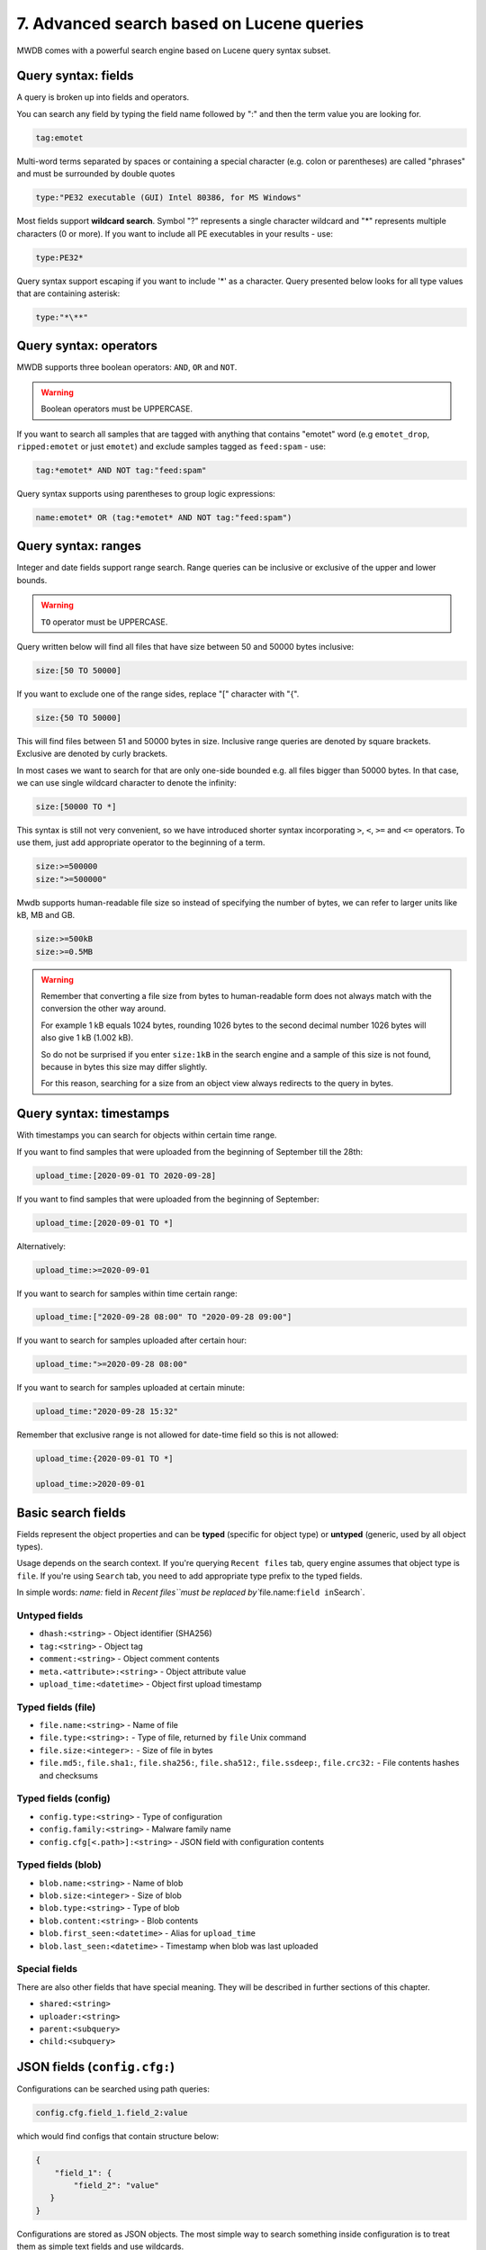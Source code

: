 7. Advanced search based on Lucene queries
==========================================

MWDB comes with a powerful search engine based on Lucene query syntax subset.

Query syntax: fields
--------------------

A query is broken up into fields and operators.

You can search any field by typing the field name followed by ":" and then the term value you are looking for.

.. code-block::

   tag:emotet

Multi-word terms separated by spaces or containing a special character (e.g. colon or parentheses) are called "phrases" and must be surrounded by double quotes

.. code-block::

   type:"PE32 executable (GUI) Intel 80386, for MS Windows"

Most fields support **wildcard search**. Symbol "?" represents a single character wildcard and "*" represents multiple characters (0 or more). If you want to include all PE executables in your results - use:

.. code-block::

   type:PE32*

Query syntax support escaping if you want to include '*' as a character. Query presented below looks for all type values that are containing asterisk:

.. code-block::

   type:"*\**"

Query syntax: operators
-----------------------

MWDB supports three boolean operators: ``AND``\ , ``OR`` and ``NOT``.

.. warning::
   
   Boolean operators must be UPPERCASE.


If you want to search all samples that are tagged with anything that contains "emotet" word (e.g ``emotet_drop``\ , ``ripped:emotet`` or just ``emotet``\ ) and exclude samples tagged as ``feed:spam`` - use:

.. code-block::

   tag:*emotet* AND NOT tag:"feed:spam"

Query syntax supports using parentheses to group logic expressions:

.. code-block::

   name:emotet* OR (tag:*emotet* AND NOT tag:"feed:spam")

Query syntax: ranges
--------------------

Integer and date fields support range search. Range queries can be inclusive or exclusive of the upper and lower bounds.

.. warning::

   ``TO`` operator must be UPPERCASE.


Query written below will find all files that have size between 50 and 50000 bytes inclusive:

.. code-block::

   size:[50 TO 50000]

If you want to exclude one of the range sides, replace "[" character with "{".

.. code-block::

   size:{50 TO 50000]

This will find files between 51 and 50000 bytes in size. Inclusive range queries are denoted by square brackets. Exclusive are denoted by curly brackets.

In most cases we want to search for that are only one-side bounded e.g. all files bigger than 50000 bytes. In that case, we can use single wildcard character to denote the infinity:

.. code-block::

   size:[50000 TO *]

This syntax is still not very convenient, so we have introduced shorter syntax incorporating ``>``\ , ``<``\ , ``>=`` and ``<=`` operators. To use them, just add appropriate operator to the beginning of a term.

.. code-block::

   size:>=500000
   size:">=500000"

Mwdb supports human-readable file size so instead of specifying the number of bytes, we can refer to larger units like kB, MB and GB.

.. code-block::

   size:>=500kB
   size:>=0.5MB

.. warning::

   Remember that converting a file size from bytes to human-readable form does not always match with the conversion the other way around.

   For example 1 kB equals 1024 bytes, rounding 1026 bytes to the second decimal number 1026 bytes will also give 1 kB (1.002 kB).

   So do not be surprised if you enter ``size:1kB`` in the search engine and a sample of this size is not found, because in bytes this size may differ slightly.

   For this reason, searching for a size from an object view always redirects to the query in bytes.

Query syntax: timestamps
------------------------

With timestamps you can search for objects within certain time range.

If you want to find samples that were uploaded from the beginning of September till the 28th:

.. code-block::

   upload_time:[2020-09-01 TO 2020-09-28]

If you want to find samples that were uploaded from the beginning of September:

.. code-block::

   upload_time:[2020-09-01 TO *]

Alternatively:

.. code-block::

   upload_time:>=2020-09-01

If you want to search for samples within time certain range:

.. code-block::

   upload_time:["2020-09-28 08:00" TO "2020-09-28 09:00"]

If you want to search for samples uploaded after certain hour:

.. code-block::

   upload_time:">=2020-09-28 08:00"

If you want to search for samples uploaded at certain minute:

.. code-block::

   upload_time:"2020-09-28 15:32"

Remember that exclusive range is not allowed for date-time field so this is not allowed:

.. code-block::

   upload_time:{2020-09-01 TO *]

   upload_time:>2020-09-01

Basic search fields
-------------------

Fields represent the object properties and can be **typed** (specific for object type) or **untyped** (generic, used by all object types).

Usage depends on the search context. If you're querying ``Recent files`` tab, query engine assumes that object type is ``file``. If you're using ``Search`` tab, you need to add appropriate type prefix to the typed fields.

In simple words: `name:` field in `Recent files\ ``must be replaced by``\ file.name:\ ``field in``\ Search`.

Untyped fields
^^^^^^^^^^^^^^


* ``dhash:<string>`` - Object identifier (SHA256)
* ``tag:<string>`` - Object tag
* ``comment:<string>`` - Object comment contents
* ``meta.<attribute>:<string>`` - Object attribute value
* ``upload_time:<datetime>`` - Object first upload timestamp

Typed fields (file)
^^^^^^^^^^^^^^^^^^^


* ``file.name:<string>`` - Name of file
* ``file.type:<string>:`` - Type of file, returned by ``file`` Unix command
* ``file.size:<integer>:`` - Size of file in bytes
* ``file.md5:``\ , ``file.sha1:``\ , ``file.sha256:``\ , ``file.sha512:``\ , ``file.ssdeep:``\ , ``file.crc32:`` - File contents hashes and checksums

Typed fields (config)
^^^^^^^^^^^^^^^^^^^^^


* ``config.type:<string>`` - Type of configuration
* ``config.family:<string>`` - Malware family name
* ``config.cfg[<.path>]:<string>`` - JSON field with configuration contents

Typed fields (blob)
^^^^^^^^^^^^^^^^^^^


* ``blob.name:<string>`` - Name of blob
* ``blob.size:<integer>`` - Size of blob
* ``blob.type:<string>`` - Type of blob
* ``blob.content:<string>`` - Blob contents
* ``blob.first_seen:<datetime>`` - Alias for ``upload_time``
* ``blob.last_seen:<datetime>`` - Timestamp when blob was last uploaded

Special fields
^^^^^^^^^^^^^^

There are also other fields that have special meaning. They will be described in further sections of this chapter.


* ``shared:<string>``
* ``uploader:<string>``
* ``parent:<subquery>``
* ``child:<subquery>``

JSON fields (\ ``config.cfg:``\ )
---------------------------------

Configurations can be searched using path queries:

.. code-block::

   config.cfg.field_1.field_2:value

which would find configs that contain structure below:

.. code-block:: json

   {
       "field_1": {
           "field_2": "value"
      }
   }

Configurations are stored as JSON objects. The most simple way to search something inside configuration is to treat them as simple text fields and use wildcards.

Assuming we are in ``Recent configs`` tab:

.. code-block::

   cfg:*google.com*

If we want to be more specific and look for ``google.com`` only inside "urls" key, we can add a field name to ``cfg`` field using dot:

.. code-block::

   cfg.urls:*google.com*

If you want to search for elements contained in an array, simply use * at the end of the field where it is nested.

For example, let's use the following configuration.

.. code-block:: json

   {
       "field": {
           "array": [1, 2, 3]
      }
   }

In this case, to find the object, we can use array search to check if the nested array contains a specific value:

.. code-block::

   cfg.field.array*:1

Searching in this way applies to both numbers and strings contained in the array.

If you search by more than one value contained in an array, just type:

.. code-block::

   cfg.field.array*:"*1, 2*"



Group access queries (\ ``shared:`` and ``uploader:``\ )
------------------------------------------------------------

Search engine supports ``shared:`` and ``uploader:`` special fields that are useful for filtering out specific user or group uploads.


* ``shared:`` checks if object is explicitly shared with specific group or user
* ``uploader:`` checks if object was uploaded by specified user or any user from specified group

If you want to exclude objects shared with everyone (\ ``public`` group):

.. code-block::

   NOT shared:public

If you want to include only objects that are uploaded by yourself:

.. code-block::

   uploader:<your login>

If you want to see objects that are uploaded by somebody from your group excluding your own uploads:

.. code-block::

   uploader:<group name> AND NOT uploader:<your login>

Keep in mind that you can query only for query only for objects uploaded by you or members of your own groups (excluding members of the ``public`` group). This limitation doesn't apply to administrators (``manage_users`` capability).

Read more about MWDB sharing model and capabilities in chapter :ref:`9. Sharing objects with other collaborators`.

Parent/child subqueries
-----------------------

MWDB allows to use parent/child subqueries.

If you want to search for samples that have ripped configuration for Emotet family as their child, go to ``Samples`` and type:

.. code-block::

   child:(config.family:emotet)

If you want to search for configs that have a sample as their parent with file size greater than 1000, go to ``Configs`` and type:

.. code-block::

   parent:(file.size:>1000)

Nested searches can be performed as well. If you want to find object which is parent of object tagged as ``emotet`` and grandparent of config object for Emotet family:

.. code-block::

   child:(tag:emotet AND child:(config.family:emotet))

Quick queries
-------------


.. image:: ../_static/xAYg8wA.png
   :target: ../_static/xAYg8wA.png
   :alt: 


Quick queries can be found just under the search field.

You can use quick query by clicking on one of the badges. First four queries are built-in:


* ``Only uploaded by me`` is ``uploader:<my login>`` query that can be used to filter only samples uploaded by ourselves
* ``Exclude public`` is ``NOT shared:public`` and filters out public objects
* ``Exclude feed:*`` is ``NOT tag:"feed:*"`` and excludes all the external feeds
* ``Only ripped:*`` is ``tag:"ripped:*"`` and includes only original samples recognized as malware and with successfully ripped configuration.

You can also add your own quick query by first typing the query in search field and then clicking on ``Add +``


.. image:: ../_static/2xw96CQ.gif
   :target: ../_static/2xw96CQ.gif
   :alt: 


Afterwards, you can see your newly added query as another black-coloured badge. You can click it any time and even the most complex query will be performed!


.. image:: ../_static/7dXJkSH.png
   :target: ../_static/7dXJkSH.png
   :alt: 

